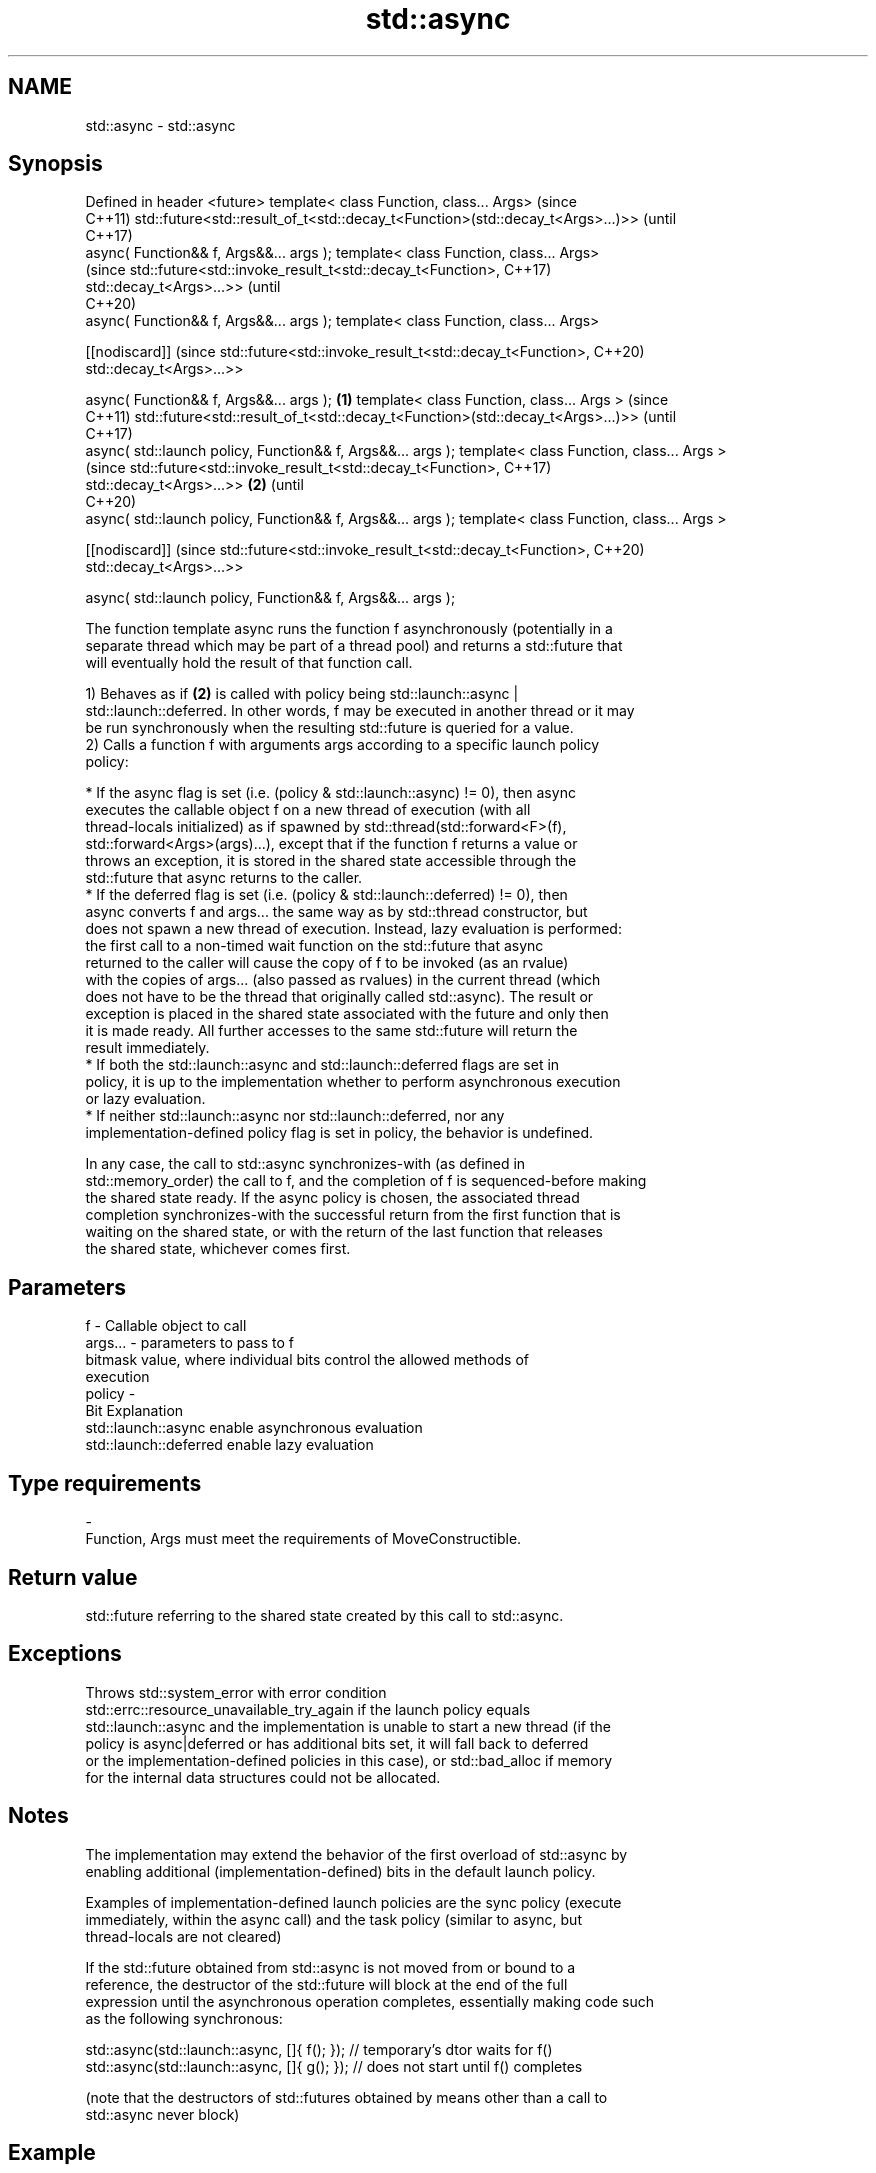 .TH std::async 3 "2021.11.17" "http://cppreference.com" "C++ Standard Libary"
.SH NAME
std::async \- std::async

.SH Synopsis
Defined in header <future>
template< class Function, class... Args>                                             (since
                                                                                     C++11)
std::future<std::result_of_t<std::decay_t<Function>(std::decay_t<Args>...)>>         (until
                                                                                     C++17)
    async( Function&& f, Args&&... args );
template< class Function, class... Args>
                                                                                     (since
std::future<std::invoke_result_t<std::decay_t<Function>,                             C++17)
                                 std::decay_t<Args>...>>                             (until
                                                                                     C++20)
    async( Function&& f, Args&&... args );
template< class Function, class... Args>

[[nodiscard]]                                                                        (since
std::future<std::invoke_result_t<std::decay_t<Function>,                             C++20)
                                 std::decay_t<Args>...>>

    async( Function&& f, Args&&... args );                                   \fB(1)\fP
template< class Function, class... Args >                                                   (since
                                                                                            C++11)
std::future<std::result_of_t<std::decay_t<Function>(std::decay_t<Args>...)>>                (until
                                                                                            C++17)
    async( std::launch policy, Function&& f, Args&&... args );
template< class Function, class... Args >
                                                                                            (since
std::future<std::invoke_result_t<std::decay_t<Function>,                                    C++17)
                                 std::decay_t<Args>...>>                         \fB(2)\fP        (until
                                                                                            C++20)
    async( std::launch policy, Function&& f, Args&&... args );
template< class Function, class... Args >

[[nodiscard]]                                                                               (since
std::future<std::invoke_result_t<std::decay_t<Function>,                                    C++20)
                                 std::decay_t<Args>...>>

    async( std::launch policy, Function&& f, Args&&... args );

   The function template async runs the function f asynchronously (potentially in a
   separate thread which may be part of a thread pool) and returns a std::future that
   will eventually hold the result of that function call.

   1) Behaves as if \fB(2)\fP is called with policy being std::launch::async |
   std::launch::deferred. In other words, f may be executed in another thread or it may
   be run synchronously when the resulting std::future is queried for a value.
   2) Calls a function f with arguments args according to a specific launch policy
   policy:

     * If the async flag is set (i.e. (policy & std::launch::async) != 0), then async
       executes the callable object f on a new thread of execution (with all
       thread-locals initialized) as if spawned by std::thread(std::forward<F>(f),
       std::forward<Args>(args)...), except that if the function f returns a value or
       throws an exception, it is stored in the shared state accessible through the
       std::future that async returns to the caller.
     * If the deferred flag is set (i.e. (policy & std::launch::deferred) != 0), then
       async converts f and args... the same way as by std::thread constructor, but
       does not spawn a new thread of execution. Instead, lazy evaluation is performed:
       the first call to a non-timed wait function on the std::future that async
       returned to the caller will cause the copy of f to be invoked (as an rvalue)
       with the copies of args... (also passed as rvalues) in the current thread (which
       does not have to be the thread that originally called std::async). The result or
       exception is placed in the shared state associated with the future and only then
       it is made ready. All further accesses to the same std::future will return the
       result immediately.
     * If both the std::launch::async and std::launch::deferred flags are set in
       policy, it is up to the implementation whether to perform asynchronous execution
       or lazy evaluation.
     * If neither std::launch::async nor std::launch::deferred, nor any
       implementation-defined policy flag is set in policy, the behavior is undefined.

   In any case, the call to std::async synchronizes-with (as defined in
   std::memory_order) the call to f, and the completion of f is sequenced-before making
   the shared state ready. If the async policy is chosen, the associated thread
   completion synchronizes-with the successful return from the first function that is
   waiting on the shared state, or with the return of the last function that releases
   the shared state, whichever comes first.

.SH Parameters

   f       - Callable object to call
   args... - parameters to pass to f
             bitmask value, where individual bits control the allowed methods of
             execution
   policy  -
             Bit                   Explanation
             std::launch::async    enable asynchronous evaluation
             std::launch::deferred enable lazy evaluation
.SH Type requirements
   -
   Function, Args must meet the requirements of MoveConstructible.

.SH Return value

   std::future referring to the shared state created by this call to std::async.

.SH Exceptions

   Throws std::system_error with error condition
   std::errc::resource_unavailable_try_again if the launch policy equals
   std::launch::async and the implementation is unable to start a new thread (if the
   policy is async|deferred or has additional bits set, it will fall back to deferred
   or the implementation-defined policies in this case), or std::bad_alloc if memory
   for the internal data structures could not be allocated.

.SH Notes

   The implementation may extend the behavior of the first overload of std::async by
   enabling additional (implementation-defined) bits in the default launch policy.

   Examples of implementation-defined launch policies are the sync policy (execute
   immediately, within the async call) and the task policy (similar to async, but
   thread-locals are not cleared)

   If the std::future obtained from std::async is not moved from or bound to a
   reference, the destructor of the std::future will block at the end of the full
   expression until the asynchronous operation completes, essentially making code such
   as the following synchronous:

 std::async(std::launch::async, []{ f(); }); // temporary's dtor waits for f()
 std::async(std::launch::async, []{ g(); }); // does not start until f() completes

   (note that the destructors of std::futures obtained by means other than a call to
   std::async never block)

.SH Example


// Run this code

 #include <iostream>
 #include <vector>
 #include <algorithm>
 #include <numeric>
 #include <future>
 #include <string>
 #include <mutex>

 std::mutex m;
 struct X {
     void foo(int i, const std::string& str) {
         std::lock_guard<std::mutex> lk(m);
         std::cout << str << ' ' << i << '\\n';
     }
     void bar(const std::string& str) {
         std::lock_guard<std::mutex> lk(m);
         std::cout << str << '\\n';
     }
     int operator()(int i) {
         std::lock_guard<std::mutex> lk(m);
         std::cout << i << '\\n';
         return i + 10;
     }
 };

 template <typename RandomIt>
 int parallel_sum(RandomIt beg, RandomIt end)
 {
     auto len = end - beg;
     if (len < 1000)
         return std::accumulate(beg, end, 0);

     RandomIt mid = beg + len/2;
     auto handle = std::async(std::launch::async,
                              parallel_sum<RandomIt>, mid, end);
     int sum = parallel_sum(beg, mid);
     return sum + handle.get();
 }

 int main()
 {
     std::vector<int> v(10000, 1);
     std::cout << "The sum is " << parallel_sum(v.begin(), v.end()) << '\\n';

     X x;
     // Calls (&x)->foo(42, "Hello") with default policy:
     // may print "Hello 42" concurrently or defer execution
     auto a1 = std::async(&X::foo, &x, 42, "Hello");
     // Calls x.bar("world!") with deferred policy
     // prints "world!" when a2.get() or a2.wait() is called
     auto a2 = std::async(std::launch::deferred, &X::bar, x, "world!");
     // Calls X()(43); with async policy
     // prints "43" concurrently
     auto a3 = std::async(std::launch::async, X(), 43);
     a2.wait();                     // prints "world!"
     std::cout << a3.get() << '\\n'; // prints "53"
 } // if a1 is not done at this point, destructor of a1 prints "Hello 42" here

.SH Possible output:

 The sum is 10000
 43
 world!
 53
 Hello 42

   Defect reports

   The following behavior-changing defect reports were applied retroactively to
   previously published C++ standards.

      DR    Applied to           Behavior as published              Correct behavior
                       return type incorrect and value category   corrected return type
   LWG 2021 C++11      of arguments unclear in the deferred case  and clarified that
                                                                  rvalues are used
   LWG 2120 C++11      the behavior was unclear if no standard or the behavior is
                       implementation-defined policy is set       undefined
